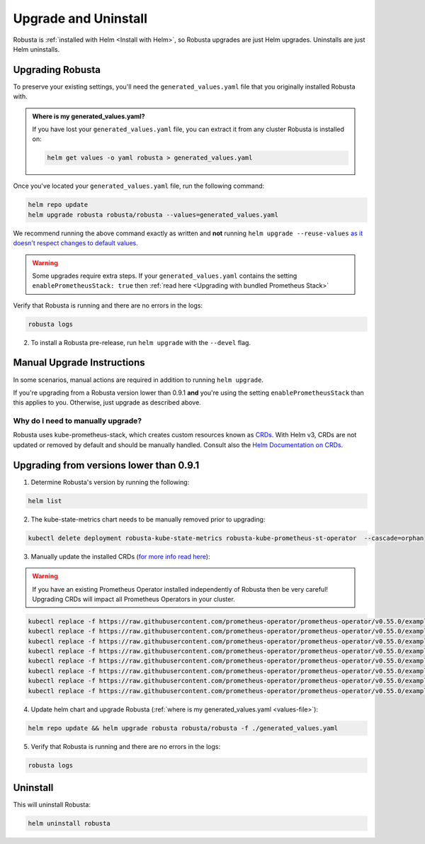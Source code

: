 Upgrade and Uninstall
######################

Robusta is :ref:`installed with Helm <Install with Helm>`, so Robusta upgrades are just Helm upgrades. Uninstalls are just Helm uninstalls.

Upgrading Robusta
^^^^^^^^^^^^^^^^^^^^^
To preserve your existing settings, you'll need the ``generated_values.yaml`` file that you
originally installed Robusta with.

.. admonition:: Where is my generated_values.yaml?

    If you have lost your ``generated_values.yaml`` file, you can extract it from any cluster Robusta is installed on:

    .. code-block:: bash

         helm get values -o yaml robusta > generated_values.yaml

Once you've located your ``generated_values.yaml`` file, run the following command:

.. code-block:: bash

    helm repo update
    helm upgrade robusta robusta/robusta --values=generated_values.yaml

We recommend running the above command exactly as written and **not** running ``helm upgrade --reuse-values`` `as it doesn't respect changes to default values. <https://medium.com/@kcatstack/understand-helm-upgrade-flags-reset-values-reuse-values-6e58ac8f127e>`_

.. warning:: Some upgrades require extra steps. If your ``generated_values.yaml`` contains the setting ``enablePrometheusStack: true`` then :ref:`read here <Upgrading with bundled Prometheus Stack>`


Verify that Robusta is running and there are no errors in the logs:

.. code-block:: bash

    robusta logs


2. To install a Robusta pre-release, run ``helm upgrade`` with the ``--devel`` flag.

Manual Upgrade Instructions
^^^^^^^^^^^^^^^^^^^^^^^^^^^^^^^^^^^^

In some scenarios, manual actions are required in addition to running ``helm upgrade``.

If you're upgrading from a Robusta version lower than 0.9.1 **and** you're using the setting ``enablePrometheusStack`` than this applies to you. Otherwise, just upgrade as described above.

Why do I need to manually upgrade?
------------------------------------

Robusta uses kube-prometheus-stack, which creates custom resources known as `CRDs <https://kubernetes.io/docs/concepts/extend-kubernetes/api-extension/custom-resources/>`_.
With Helm v3, CRDs are not updated or removed by default and should be manually handled. Consult also the `Helm Documentation on CRDs <https://helm.sh/docs/chart_best_practices/custom_resource_definitions/>`_.

Upgrading from versions lower than 0.9.1
^^^^^^^^^^^^^^^^^^^^^^^^^^^^^^^^^^^^^^^^^^^

1. Determine Robusta's version by running the following:

.. code-block:: bash

    helm list

2. The kube-state-metrics chart needs to be manually removed prior to upgrading:

.. code-block:: bash

    kubectl delete deployment robusta-kube-state-metrics robusta-kube-prometheus-st-operator  --cascade=orphan

3. Manually update the installed CRDs (`for more info read here <https://github.com/prometheus-community/helm-charts/tree/main/charts/kube-prometheus-stack#uninstall-chart>`_):

.. warning:: If you have an existing Prometheus Operator installed independently of Robusta then be very careful! Upgrading CRDs will impact all Prometheus Operators in your cluster.

.. code-block:: bash

    kubectl replace -f https://raw.githubusercontent.com/prometheus-operator/prometheus-operator/v0.55.0/example/prometheus-operator-crd/monitoring.coreos.com_alertmanagerconfigs.yaml
    kubectl replace -f https://raw.githubusercontent.com/prometheus-operator/prometheus-operator/v0.55.0/example/prometheus-operator-crd/monitoring.coreos.com_alertmanagers.yaml
    kubectl replace -f https://raw.githubusercontent.com/prometheus-operator/prometheus-operator/v0.55.0/example/prometheus-operator-crd/monitoring.coreos.com_podmonitors.yaml
    kubectl replace -f https://raw.githubusercontent.com/prometheus-operator/prometheus-operator/v0.55.0/example/prometheus-operator-crd/monitoring.coreos.com_probes.yaml
    kubectl replace -f https://raw.githubusercontent.com/prometheus-operator/prometheus-operator/v0.55.0/example/prometheus-operator-crd/monitoring.coreos.com_prometheuses.yaml
    kubectl replace -f https://raw.githubusercontent.com/prometheus-operator/prometheus-operator/v0.55.0/example/prometheus-operator-crd/monitoring.coreos.com_prometheusrules.yaml
    kubectl replace -f https://raw.githubusercontent.com/prometheus-operator/prometheus-operator/v0.55.0/example/prometheus-operator-crd/monitoring.coreos.com_servicemonitors.yaml
    kubectl replace -f https://raw.githubusercontent.com/prometheus-operator/prometheus-operator/v0.55.0/example/prometheus-operator-crd/monitoring.coreos.com_thanosrulers.yaml

4. Update helm chart and upgrade Robusta (:ref:`where is my generated_values.yaml <values-file>`):

.. code-block:: bash

    helm repo update && helm upgrade robusta robusta/robusta -f ./generated_values.yaml

5. Verify that Robusta is running and there are no errors in the logs:

.. code-block:: bash

    robusta logs


Uninstall
^^^^^^^^^^^^^

This will uninstall Robusta:

.. code-block:: bash

    helm uninstall robusta
